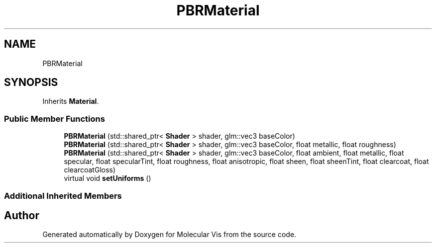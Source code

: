 .TH "PBRMaterial" 3 "Mon Jun 3 2019" "Molecular Vis" \" -*- nroff -*-
.ad l
.nh
.SH NAME
PBRMaterial
.SH SYNOPSIS
.br
.PP
.PP
Inherits \fBMaterial\fP\&.
.SS "Public Member Functions"

.in +1c
.ti -1c
.RI "\fBPBRMaterial\fP (std::shared_ptr< \fBShader\fP > shader, glm::vec3 baseColor)"
.br
.ti -1c
.RI "\fBPBRMaterial\fP (std::shared_ptr< \fBShader\fP > shader, glm::vec3 baseColor, float metallic, float roughness)"
.br
.ti -1c
.RI "\fBPBRMaterial\fP (std::shared_ptr< \fBShader\fP > shader, glm::vec3 baseColor, float ambient, float metallic, float specular, float specularTint, float roughness, float anisotropic, float sheen, float sheenTint, float clearcoat, float clearcoatGloss)"
.br
.ti -1c
.RI "virtual void \fBsetUniforms\fP ()"
.br
.in -1c
.SS "Additional Inherited Members"


.SH "Author"
.PP 
Generated automatically by Doxygen for Molecular Vis from the source code\&.
